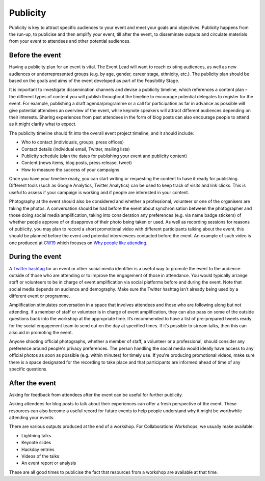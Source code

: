 .. _Publicity:

Publicity
=========

Publicity is key to attract specific audiences to your event and meet your goals and objectives. Publicity happens from the run-up, to publicise and then amplify your event, till after the event, to disseminate outputs and circulate materials from your event to attendees and other potential audiences.

Before the event
****************

Having a publicity plan for an event is vital. The Event Lead will want to reach existing audiences, as well as new audiences or underrepresented groups (e.g. by age, gender, career stage, ethnicity, etc.). The publicity plan should be based on the goals and aims of the event developed as part of the Feasibility Stage.

It is important to investigate dissemination channels and devise a publicity timeline, which references a content plan – the different types of content you will publish throughout the timeline to encourage potential delegates to register for the event. For example, publishing a draft agenda/programme or a call for participation as far in advance as possible will give potential attendees an overview of the event, while keynote speakers will attract different audiences depending on their interests. Sharing experiences from past attendees in the form of blog posts can also encourage people to attend as it might clarify what to expect.

The publicity timeline should fit into the overall event project timeline, and it should include:

- Who to contact (individuals, groups, press offices)
- Contact details (individual email, Twitter, mailing lists)
- Publicity schedule (plan the dates for publishing your event and publicity content)
- Content (news items, blog posts, press release, tweet)
- How to measure the success of your campaigns

Once you have your timeline ready, you can start writing or requesting the content to have it ready for publishing. Different tools (such as Google Analytics, Twitter Analytics) can be used to keep track of visits and link clicks. This is useful to assess if your campaign is working and if people are interested in your content.

Photography at the event should also be considered and whether a professional, volunteer or one of the organisers are taking the photos. A conversation should be had before the event about synchronisation between the photographer and those doing social media amplification, taking into consideration any preferences (e.g. via name badge stickers) of whether people approve of or disapprove of their photo being taken or used. As well as recording sessions for reasons of publicity, you may plan to record a short promotional video with different participants talking about the event, this should be planned before the event and potential interviewees contacted before the event. An example of such video is one produced at `CW19 <https://www.software.ac.uk/cw19>`_ which focuses on `Why people like attending <https://www.youtube.com/watch?v=_olNuVusJzU>`_.

During the event
****************

A `Twitter hashtag <https://journals.plos.org/ploscompbiol/article?id=10.1371/journal.pcbi.1003789>`_  for an event or other social media identifier is a useful way to promote the event to the audience outside of those who are attending or to improve the engagement of those in attendance. You would typically arrange staff or volunteers to be in charge of event amplification via social platforms before and during the event. Note that social media depends on audience and demography. Make sure the Twitter hashtag isn’t already being used by a different event or programme.

Amplification stimulates conversation in a space that involves attendees and those who are following along but not attending. If a member of staff or volunteer is in charge of event amplification, they can also pass on some of the outside questions back into the workshop at the appropriate time. It’s recommended to have a list of pre-prepared tweets ready for the social engagement team to send out on the day at specified times. If it’s possible to stream talks, then this can also aid in promoting the event. 

Anyone shooting official photographs, whether a member of staff, a volunteer or a professional, should consider any preference around people's privacy preferences. The person handling the social media would ideally have access to any official photos as soon as possible (e.g. within minutes) for timely use. If you're producing promotional videos, make sure there is a space designated for the recording to take place and that participants are informed ahead of time of any specific questions.

After the event
***************

Asking for feedback from attendees after the event can be useful for further publicity.

Asking attendees for blog posts to talk about their experiences can offer a fresh perspective of the event. These resources can also become a useful record for future events to help people understand why it might be worthwhile attending your events.

There are various outputs produced at the end of a workshop. For Collaborations Workshops, we usually make available:

- Lightning talks
- Keynote slides
- Hackday entries
- Videos of the talks
- An event report or analysis

These are all good times to publicise the fact that resources from a workshop are available at that time.
